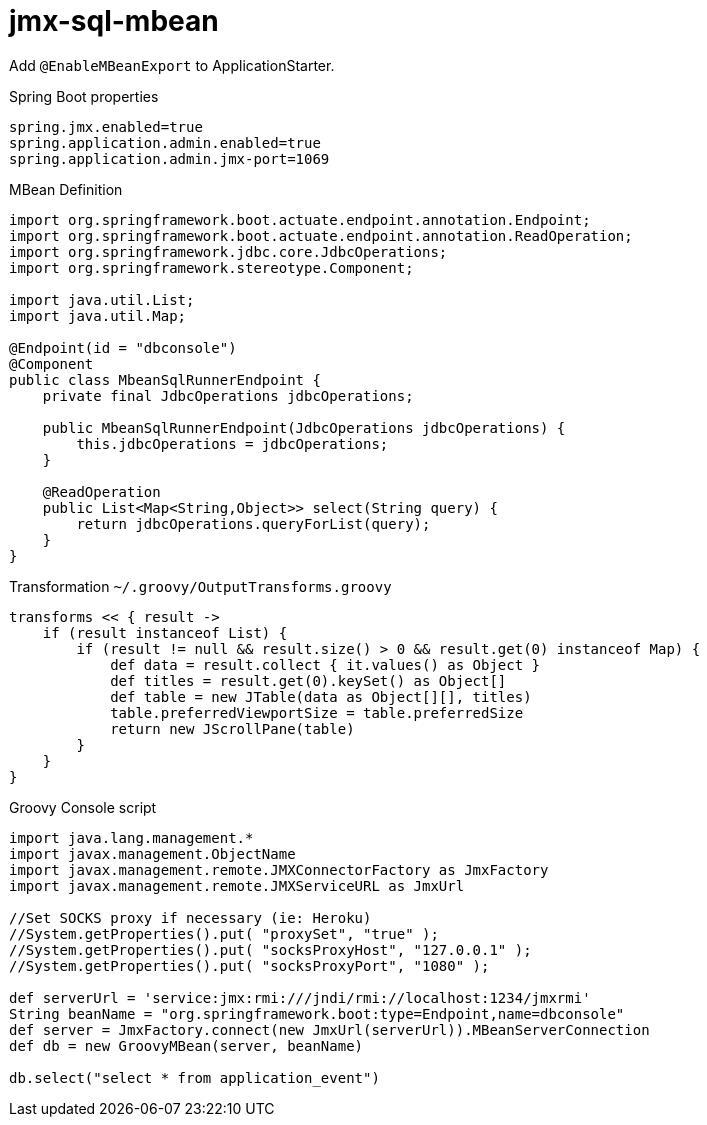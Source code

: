 = jmx-sql-mbean

Add `@EnableMBeanExport` to ApplicationStarter.

.Spring Boot properties
[source,properties]
----
spring.jmx.enabled=true
spring.application.admin.enabled=true
spring.application.admin.jmx-port=1069
----

.MBean Definition
[source,java]
----
import org.springframework.boot.actuate.endpoint.annotation.Endpoint;
import org.springframework.boot.actuate.endpoint.annotation.ReadOperation;
import org.springframework.jdbc.core.JdbcOperations;
import org.springframework.stereotype.Component;

import java.util.List;
import java.util.Map;

@Endpoint(id = "dbconsole")
@Component
public class MbeanSqlRunnerEndpoint {
    private final JdbcOperations jdbcOperations;

    public MbeanSqlRunnerEndpoint(JdbcOperations jdbcOperations) {
        this.jdbcOperations = jdbcOperations;
    }

    @ReadOperation
    public List<Map<String,Object>> select(String query) {
        return jdbcOperations.queryForList(query);
    }
}
----

.Transformation `~/.groovy/OutputTransforms.groovy`
[source,groovy]
----
transforms << { result ->
    if (result instanceof List) {
        if (result != null && result.size() > 0 && result.get(0) instanceof Map) {
            def data = result.collect { it.values() as Object }
            def titles = result.get(0).keySet() as Object[]
            def table = new JTable(data as Object[][], titles)
            table.preferredViewportSize = table.preferredSize
            return new JScrollPane(table)
        }
    }
}
----

.Groovy Console script
[source,groovy]
----
import java.lang.management.*
import javax.management.ObjectName
import javax.management.remote.JMXConnectorFactory as JmxFactory
import javax.management.remote.JMXServiceURL as JmxUrl

//Set SOCKS proxy if necessary (ie: Heroku)
//System.getProperties().put( "proxySet", "true" );
//System.getProperties().put( "socksProxyHost", "127.0.0.1" );
//System.getProperties().put( "socksProxyPort", "1080" );

def serverUrl = 'service:jmx:rmi:///jndi/rmi://localhost:1234/jmxrmi'
String beanName = "org.springframework.boot:type=Endpoint,name=dbconsole"
def server = JmxFactory.connect(new JmxUrl(serverUrl)).MBeanServerConnection
def db = new GroovyMBean(server, beanName)

db.select("select * from application_event")
----